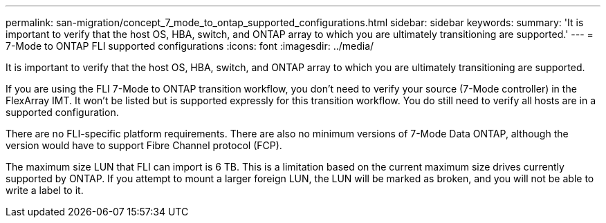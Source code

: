 ---
permalink: san-migration/concept_7_mode_to_ontap_supported_configurations.html
sidebar: sidebar
keywords: 
summary: 'It is important to verify that the host OS, HBA, switch, and ONTAP array to which you are ultimately transitioning are supported.'
---
= 7-Mode to ONTAP FLI supported configurations
:icons: font
:imagesdir: ../media/

[.lead]
It is important to verify that the host OS, HBA, switch, and ONTAP array to which you are ultimately transitioning are supported.

If you are using the FLI 7-Mode to ONTAP transition workflow, you don't need to verify your source (7-Mode controller) in the FlexArray IMT. It won't be listed but is supported expressly for this transition workflow. You do still need to verify all hosts are in a supported configuration.

There are no FLI-specific platform requirements. There are also no minimum versions of 7-Mode Data ONTAP, although the version would have to support Fibre Channel protocol (FCP).

The maximum size LUN that FLI can import is 6 TB. This is a limitation based on the current maximum size drives currently supported by ONTAP. If you attempt to mount a larger foreign LUN, the LUN will be marked as broken, and you will not be able to write a label to it.
